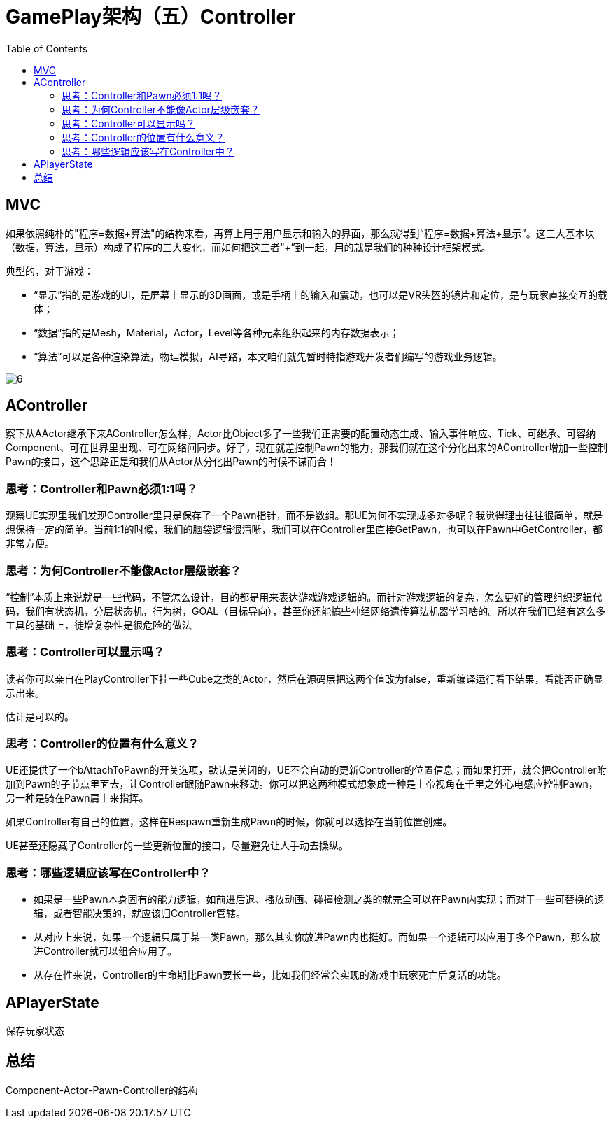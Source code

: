 # GamePlay架构（五）Controller
:toc:

## MVC
如果依照纯朴的"程序=数据+算法"的结构来看，再算上用于用户显示和输入的界面，那么就得到“程序=数据+算法+显示”。这三大基本块（数据，算法，显示）构成了程序的三大变化，而如何把这三者“+”到一起，用的就是我们的种种设计框架模式。

典型的，对于游戏：

* “显示”指的是游戏的UI，是屏幕上显示的3D画面，或是手柄上的输入和震动，也可以是VR头盔的镜片和定位，是与玩家直接交互的载体；
* “数据”指的是Mesh，Material，Actor，Level等各种元素组织起来的内存数据表示；
* “算法”可以是各种渲染算法，物理模拟，AI寻路，本文咱们就先暂时特指游戏开发者们编写的游戏业务逻辑。

image:./Image/6.png[]

## AController
察下从AActor继承下来AController怎么样，Actor比Object多了一些我们正需要的配置动态生成、输入事件响应、Tick、可继承、可容纳Component、可在世界里出现、可在网络间同步。好了，现在就差控制Pawn的能力，那我们就在这个分化出来的AController增加一些控制Pawn的接口，这个思路正是和我们从Actor从分化出Pawn的时候不谋而合！

### 思考：Controller和Pawn必须1:1吗？
观察UE实现里我们发现Controller里只是保存了一个Pawn指针，而不是数组。那UE为何不实现成多对多呢？我觉得理由往往很简单，就是想保持一定的简单。当前1:1的时候，我们的脑袋逻辑很清晰，我们可以在Controller里直接GetPawn，也可以在Pawn中GetController，都非常方便。

### 思考：为何Controller不能像Actor层级嵌套？
“控制”本质上来说就是一些代码，不管怎么设计，目的都是用来表达游戏游戏逻辑的。而针对游戏逻辑的复杂，怎么更好的管理组织逻辑代码，我们有状态机，分层状态机，行为树，GOAL（目标导向），甚至你还能搞些神经网络遗传算法机器学习啥的。所以在我们已经有这么多工具的基础上，徒增复杂性是很危险的做法

### 思考：Controller可以显示吗？
读者你可以亲自在PlayController下挂一些Cube之类的Actor，然后在源码层把这两个值改为false，重新编译运行看下结果，看能否正确显示出来。

估计是可以的。

### 思考：Controller的位置有什么意义？
UE还提供了一个bAttachToPawn的开关选项，默认是关闭的，UE不会自动的更新Controller的位置信息；而如果打开，就会把Controller附加到Pawn的子节点里面去，让Controller跟随Pawn来移动。你可以把这两种模式想象成一种是上帝视角在千里之外心电感应控制Pawn，另一种是骑在Pawn肩上来指挥。

如果Controller有自己的位置，这样在Respawn重新生成Pawn的时候，你就可以选择在当前位置创建。

UE甚至还隐藏了Controller的一些更新位置的接口，尽量避免让人手动去操纵。

### 思考：哪些逻辑应该写在Controller中？
* 如果是一些Pawn本身固有的能力逻辑，如前进后退、播放动画、碰撞检测之类的就完全可以在Pawn内实现；而对于一些可替换的逻辑，或者智能决策的，就应该归Controller管辖。

* 从对应上来说，如果一个逻辑只属于某一类Pawn，那么其实你放进Pawn内也挺好。而如果一个逻辑可以应用于多个Pawn，那么放进Controller就可以组合应用了。

* 从存在性来说，Controller的生命期比Pawn要长一些，比如我们经常会实现的游戏中玩家死亡后复活的功能。

## APlayerState
保存玩家状态

## 总结
Component-Actor-Pawn-Controller的结构
